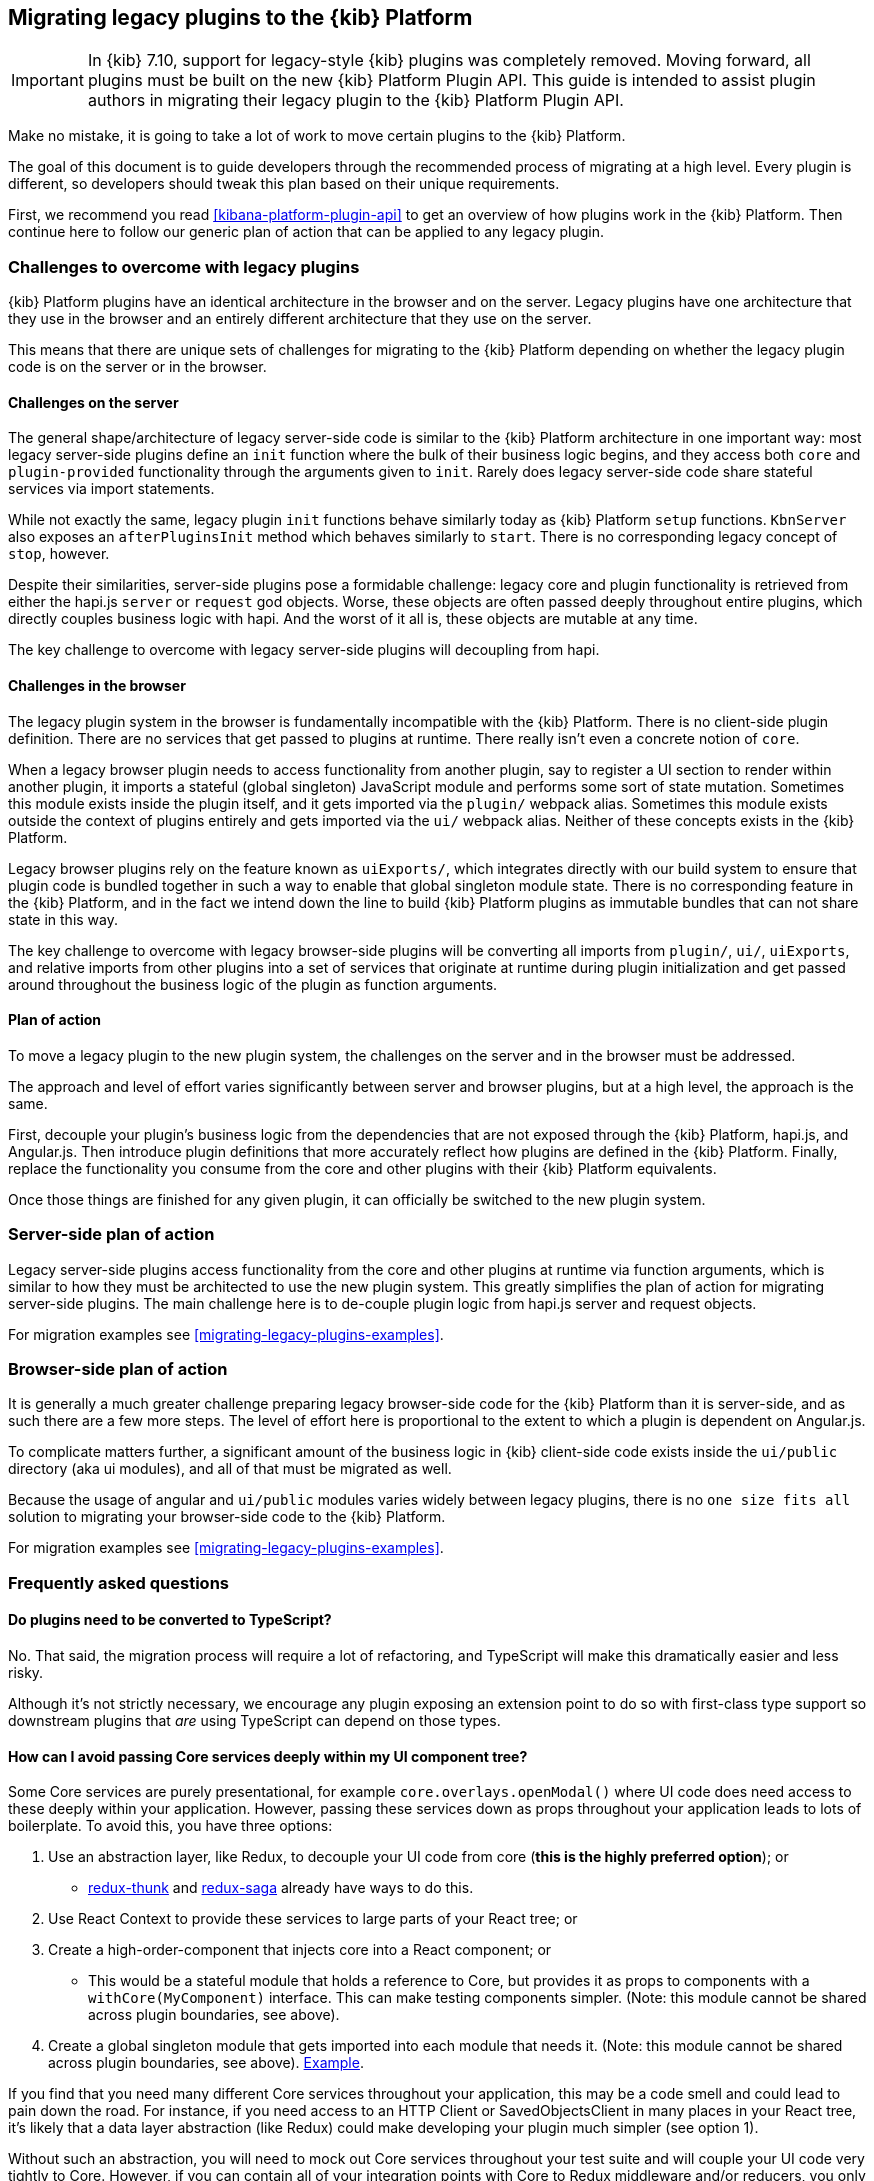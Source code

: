 [[migrating-legacy-plugins]]
== Migrating legacy plugins to the {kib} Platform

[IMPORTANT]
==============================================
In {kib} 7.10, support for legacy-style {kib} plugins was completely removed.
Moving forward, all plugins must be built on the new {kib} Platform Plugin API.
This guide is intended to assist plugin authors in migrating their legacy plugin
to the {kib} Platform Plugin API.
==============================================

Make no mistake, it is going to take a lot of work to move certain
plugins to the {kib} Platform.

The goal of this document is to guide developers through the recommended
process of migrating at a high level. Every plugin is different, so
developers should tweak this plan based on their unique requirements.

First, we recommend you read <<kibana-platform-plugin-api>> to get an overview
of how plugins work in the {kib} Platform. Then continue here to follow our
generic plan of action that can be applied to any legacy plugin.

=== Challenges to overcome with legacy plugins

{kib} Platform plugins have an identical architecture in the browser and on
the server. Legacy plugins have one architecture that they use in the
browser and an entirely different architecture that they use on the
server.

This means that there are unique sets of challenges for migrating to the
{kib} Platform depending on whether the legacy plugin code is on the
server or in the browser.

==== Challenges on the server

The general shape/architecture of legacy server-side code is similar to
the {kib} Platform architecture in one important way: most legacy
server-side plugins define an `init` function where the bulk of their
business logic begins, and they access both `core` and
`plugin-provided` functionality through the arguments given to `init`.
Rarely does legacy server-side code share stateful services via import
statements.

While not exactly the same, legacy plugin `init` functions behave
similarly today as {kib} Platform `setup` functions. `KbnServer` also
exposes an `afterPluginsInit` method which behaves similarly to `start`.
There is no corresponding legacy concept of `stop`, however.

Despite their similarities, server-side plugins pose a formidable
challenge: legacy core and plugin functionality is retrieved from either
the hapi.js `server` or `request` god objects. Worse, these objects are
often passed deeply throughout entire plugins, which directly couples
business logic with hapi. And the worst of it all is, these objects are
mutable at any time.

The key challenge to overcome with legacy server-side plugins will
decoupling from hapi.

==== Challenges in the browser

The legacy plugin system in the browser is fundamentally incompatible
with the {kib} Platform. There is no client-side plugin definition. There
are no services that get passed to plugins at runtime. There really
isn’t even a concrete notion of `core`.

When a legacy browser plugin needs to access functionality from another
plugin, say to register a UI section to render within another plugin, it
imports a stateful (global singleton) JavaScript module and performs
some sort of state mutation. Sometimes this module exists inside the
plugin itself, and it gets imported via the `plugin/` webpack alias.
Sometimes this module exists outside the context of plugins entirely and
gets imported via the `ui/` webpack alias. Neither of these concepts
exists in the {kib} Platform.

Legacy browser plugins rely on the feature known as `uiExports/`, which
integrates directly with our build system to ensure that plugin code is
bundled together in such a way to enable that global singleton module
state. There is no corresponding feature in the {kib} Platform, and in
the fact we intend down the line to build {kib} Platform plugins as immutable
bundles that can not share state in this way.

The key challenge to overcome with legacy browser-side plugins will be
converting all imports from `plugin/`, `ui/`, `uiExports`, and relative
imports from other plugins into a set of services that originate at
runtime during plugin initialization and get passed around throughout
the business logic of the plugin as function arguments.

==== Plan of action

To move a legacy plugin to the new plugin system, the
challenges on the server and in the browser must be addressed.

The approach and level of effort varies significantly between server and
browser plugins, but at a high level, the approach is the same.

First, decouple your plugin’s business logic from the dependencies that
are not exposed through the {kib} Platform, hapi.js, and Angular.js. Then
introduce plugin definitions that more accurately reflect how plugins
are defined in the {kib} Platform. Finally, replace the functionality you
consume from the core and other plugins with their {kib} Platform equivalents.

Once those things are finished for any given plugin, it can officially
be switched to the new plugin system.

=== Server-side plan of action

Legacy server-side plugins access functionality from the core and other
plugins at runtime via function arguments, which is similar to how they
must be architected to use the new plugin system. This greatly
simplifies the plan of action for migrating server-side plugins.
The main challenge here is to de-couple plugin logic from hapi.js server and request objects.

For migration examples see <<migrating-legacy-plugins-examples>>.

=== Browser-side plan of action

It is generally a much greater challenge preparing legacy browser-side
code for the {kib} Platform than it is server-side, and as such there are
a few more steps. The level of effort here is proportional to the extent
to which a plugin is dependent on Angular.js.

To complicate matters further, a significant amount of the business
logic in {kib} client-side code exists inside the `ui/public`
directory (aka ui modules), and all of that must be migrated as well.

Because the usage of angular and `ui/public` modules varies widely between
legacy plugins, there is no `one size fits all` solution to migrating
your browser-side code to the {kib} Platform.

For migration examples see <<migrating-legacy-plugins-examples>>.

=== Frequently asked questions

==== Do plugins need to be converted to TypeScript?

No. That said, the migration process will require a lot of refactoring,
and TypeScript will make this dramatically easier and less risky.

Although it's not strictly necessary, we encourage any plugin exposing an extension point to do so
with first-class type support so downstream plugins that _are_ using
TypeScript can depend on those types.

==== How can I avoid passing Core services deeply within my UI component tree?

Some Core services are purely presentational, for example
`core.overlays.openModal()` where UI
code does need access to these deeply within your application. However,
passing these services down as props throughout your application leads
to lots of boilerplate. To avoid this, you have three options:

[arabic]
. Use an abstraction layer, like Redux, to decouple your UI code from
core (*this is the highly preferred option*); or
* https://github.com/reduxjs/redux-thunk#injecting-a-custom-argument[redux-thunk]
and
https://redux-saga.js.org/docs/api/#createsagamiddlewareoptions[redux-saga]
already have ways to do this.
. Use React Context to provide these services to large parts of your
React tree; or
. Create a high-order-component that injects core into a React
component; or
* This would be a stateful module that holds a reference to Core, but
provides it as props to components with a `withCore(MyComponent)`
interface. This can make testing components simpler. (Note: this module
cannot be shared across plugin boundaries, see above).
. Create a global singleton module that gets imported into each module
that needs it. (Note: this module cannot be shared across plugin
boundaries, see above).
https://gist.github.com/epixa/06c8eeabd99da3c7545ab295e49acdc3[Example].

If you find that you need many different Core services throughout your
application, this may be a code smell and could lead to pain down the
road. For instance, if you need access to an HTTP Client or
SavedObjectsClient in many places in your React tree, it’s likely that a
data layer abstraction (like Redux) could make developing your plugin
much simpler (see option 1).

Without such an abstraction, you will need to mock out Core services
throughout your test suite and will couple your UI code very tightly to
Core. However, if you can contain all of your integration points with
Core to Redux middleware and/or reducers, you only need to mock Core
services once and benefit from being able to change those integrations
with Core in one place rather than many. This will become incredibly
handy when Core APIs have breaking changes.

==== How is the 'common' code shared on both the client and the server?

There is no formal notion of `common` code that can safely be imported
from either client-side or server-side code. However, if a plugin author
wishes to maintain a set of code in their plugin in a single place and
then expose it to both server-side and client-side code, they can do so
by exporting in the index files for both the `server` and `public`
directories.

Plugins _should not_ ever import code from deeply inside another plugin
(eg. `my_plugin/public/components`) or from other top-level directories
(eg. `my_plugin/common/constants`) as these are not checked for breaking
changes and are considered unstable and subject to change at any time.
You can have other top-level directories like `my_plugin/common`, but
our tooling will not treat these as a stable API, and linter rules will
prevent importing from these directories _from outside the plugin_.

The benefit of this approach is that the details of where code lives and
whether it is accessible in multiple runtimes is an implementation
detail of the plugin itself. A plugin consumer that is writing
client-side code only ever needs to concern themselves with the
client-side contracts being exposed, and the same can be said for
server-side contracts on the server.

A plugin author that decides some set of code should diverge from having
a single `common` definition can now safely change the implementation
details without impacting downstream consumers.

==== How do I find {kib} Platform services?

Most of the utilities you used to build legacy plugins are available
in the {kib} Platform or {kib} Platform plugins. To help you find the new
home for new services, use the tables below to find where the {kib}
Platform equivalent lives.

===== Client-side
====== Core services

In client code, `core` can be imported in legacy plugins via the
`ui/new_platform` module.

[[client-side-core-migration-table]]
[width="100%",cols="15%,85%",options="header",]
|===
|Legacy Platform |{kib} Platform
|`chrome.addBasePath`
|{kib-repo}/tree/{branch}/docs/development/core/public/kibana-plugin-core-public.ibasepath.md[`core.http.basePath.prepend`]

|`chrome.breadcrumbs.set`
|{kib-repo}/tree/{branch}/docs/development/core/public/kibana-plugin-core-public.chromestart.setbreadcrumbs.md[`core.chrome.setBreadcrumbs`]

|`chrome.getUiSettingsClient`
|{kib-repo}/tree/{branch}/docs/development/core/public/kibana-plugin-core-public.corestart.uisettings.md[`core.uiSettings`]

|`chrome.helpExtension.set`
|{kib-repo}/tree/{branch}/docs/development/core/public/kibana-plugin-core-public.chromestart.sethelpextension.md[`core.chrome.setHelpExtension`]

|`chrome.setVisible`
|{kib-repo}/tree/{branch}/docs/development/core/public/kibana-plugin-core-public.chromestart.setisvisible.md[`core.chrome.setIsVisible`]

|`chrome.getInjected`
| Request Data with your plugin REST HTTP API.

|`chrome.setRootTemplate` / `chrome.setRootController`
|Use application mounting via {kib-repo}/tree/{branch}/docs/development/core/public/kibana-plugin-core-public.applicationsetup.register.md[`core.application.register`]

|`chrome.navLinks.update`
|{kib-repo}/tree/{branch}/docs/development/core/public/kibana-plugin-core-public.app.updater_.md[`core.appbase.updater`]. Use the `updater$` property when registering your application via
`core.application.register`

|`import { recentlyAccessed } from 'ui/persisted_log'`
|{kib-repo}blob/{branch}/docs/development/core/public/kibana-plugin-core-public.chromerecentlyaccessed.md[`core.chrome.recentlyAccessed`]

|`ui/capabilities`
|{kib-repo}blob/{branch}/docs/development/core/public/kibana-plugin-core-public.capabilities.md[`core.application.capabilities`]

|`ui/documentation_links`
|{kib-repo}blob/{branch}/docs/development/core/public/kibana-plugin-core-public.doclinksstart.md[`core.docLinks`]

|`ui/kfetch`
|{kib-repo}blob/{branch}/docs/development/core/public/kibana-plugin-core-public.httpsetup.md[`core.http`]

|`ui/notify`
|{kib-repo}blob/{branch}/docs/development/core/public/kibana-plugin-core-public.notificationsstart.md[`core.notifications`]
and
{kib-repo}blob/{branch}/docs/development/core/public/kibana-plugin-core-public.overlaystart.md[`core.overlays`]. Toast messages are in `notifications`, banners are in `overlays`.

|`ui/routes`
|There is no global routing mechanism. Each app
{kib-repo}blob/{branch}/rfcs/text/0004_application_service_mounting.md#complete-example[configures
its own routing].

|`ui/saved_objects`
|{kib-repo}blob/{branch}/docs/development/core/public/kibana-plugin-core-public.savedobjectsstart.md[`core.savedObjects`]

|`ui/doc_title`
|{kib-repo}blob/{branch}/docs/development/core/public/kibana-plugin-core-public.chromedoctitle.md[`core.chrome.docTitle`]

|`uiExports/injectedVars` / `chrome.getInjected`
|<<configuration-service, Configuration service>>. Can only be used to expose configuration properties
|===

_See also:
{kib-repo}blob/{branch}/docs/development/core/public/kibana-plugin-core-public.corestart.md[Public’s
CoreStart API Docs]_

====== Plugins for shared application services

In client code, we have a series of plugins which house shared
application services which are not technically part of `core`, but are
often used in {kib} plugins.

This table maps some of the most commonly used legacy items to their {kib}
Platform locations. For the API provided by {kib} Plugins see <<plugin-list, the plugin list>>.

[width="100%",cols="15,85",options="header"]
|===
|Legacy Platform |{kib} Platform
|`import 'ui/apply_filters'` |N/A. Replaced by triggering an
{kib-repo}blob/{branch}/docs/development/plugins/data/public/kibana-plugin-plugins-data-public.action_global_apply_filter.md[APPLY_FILTER_TRIGGER trigger]. Directive is deprecated.

|`import 'ui/filter_bar'`
|`import { FilterBar } from 'plugins/data/public'`. Directive is deprecated.

|`import 'ui/query_bar'`
|`import { QueryStringInput } from 'plugins/data/public'` {kib-repo}blob/{branch}/docs/development/plugins/data/public/kibana-plugin-plugins-data-public.querystringinput.md[QueryStringInput]. Directives are deprecated.

|`import 'ui/search_bar'`
|`import { SearchBar } from 'plugins/data/public'` {kib-repo}blob/{branch}/docs/development/plugins/data/public/kibana-plugin-plugins-data-public.datapublicpluginstartui.searchbar.md[SearchBar]. Directive is deprecated.

|`import 'ui/kbn_top_nav'`
|`import { TopNavMenu } from 'plugins/navigation/public'`. Directive was removed.

|`ui/saved_objects/saved_object_finder`
|`import { SavedObjectFinder } from 'plugins/saved_objects/public'`

|`core_plugins/interpreter`
|{kib-repo}blob/{branch}/docs/development/plugins/expressions/public/kibana-plugin-plugins-expressions-public.md[`plugins.data.expressions`]

|`ui/courier`
|{kib-repo}blob/{branch}/docs/development/plugins/data/public/kibana-plugin-plugins-data-public.datapublicpluginsetup.search.md[`plugins.data.search`]

|`ui/agg_types`
|{kib-repo}blob/{branch}/docs/development/plugins/data/public/kibana-plugin-plugins-data-public.searchsourcefields.aggs.md[`plugins.data.search.aggs`]. Most code is available for
static import. Stateful code is part of the `search` service.

|`ui/embeddable`
|{kib-repo}blob/{branch}/docs/development/plugins/embeddable/public/kibana-plugin-plugins-embeddable-public.embeddablesetup.md[`plugins.embeddables`]

|`ui/filter_manager`
|`import { FilterManager } from 'plugins/data/public'` {kib-repo}blob/{branch}/docs/development/plugins/data/public/kibana-plugin-plugins-data-public.filtermanager.md[`FilterManager`]

|`ui/index_patterns`
|`import { IndexPatternsService } from 'plugins/data/public'` {kib-repo}blob/{branch}/docs/development/plugins/data/public/kibana-plugin-plugins-data-public.indexpatternsservice.md[IndexPatternsService]

|`import 'ui/management'`
|`plugins.management.sections`. Management plugin `setup` contract.

|`import 'ui/registry/field_format_editors'`
|`plugins.indexPatternManagement.fieldFormatEditors` indexPatternManagement plugin `setup` contract.

|`ui/registry/field_formats`
|{kib-repo}blob/{branch}/docs/development/plugins/data/public/kibana-plugin-plugins-data-public.fieldformats.md[`plugins.data.fieldFormats`]

|`ui/registry/feature_catalogue`
|`plugins.home.featureCatalogue.register`  home plugin `setup` contract

|`ui/registry/vis_types`
|`plugins.visualizations`

|`ui/vis`
|`plugins.visualizations`

|`ui/share`
|`plugins.share`. share plugin `start` contract. `showShareContextMenu` is now called
`toggleShareContextMenu`, `ShareContextMenuExtensionsRegistryProvider`
is now called `register`

|`ui/vis/vis_factory`
|`plugins.visualizations`

|`ui/vis/vis_filters`
|`plugins.visualizations.filters`

|`ui/utils/parse_es_interval`
|`import { search: { aggs: { parseEsInterval } } } from 'plugins/data/public'`. `parseEsInterval`, `ParsedInterval`, `InvalidEsCalendarIntervalError`,
`InvalidEsIntervalFormatError` items were moved to the `Data Plugin` as
a static code
|===

===== Server-side

====== Core services

In server code, `core` can be accessed from either `server.newPlatform`
or `kbnServer.newPlatform`. There are not currently very many services
available on the server-side:

[width="100%",cols="17, 83",options="header"]
|===
|Legacy Platform |{kib} Platform
|`server.config()`
|{kib-repo}blob/{branch}/docs/development/core/server/kibana-plugin-core-server.plugininitializercontext.config.md[`initializerContext.config.create()`]. Must also define schema. See <<config-migration>>

|`server.route`
|{kib-repo}blob/{branch}/docs/development/core/server/kibana-plugin-core-server.httpservicesetup.createrouter.md[`core.http.createRouter`]. See <<http-routes-migration, HTTP routes migration>>.

|`server.renderApp()`
|{kib-repo}blob/{branch}/docs/development/core/server/kibana-plugin-core-server.httpresourcesservicetoolkit.rendercoreapp.md[`response.renderCoreApp()`]. See <<render-html-migration, Render HTML migration>>.

|`server.renderAppWithDefaultConfig()`
|{kib-repo}blob/{branch}/docs/development/core/server/kibana-plugin-core-server.httpresourcesservicetoolkit.renderanonymouscoreapp.md[`response.renderAnonymousCoreApp()`]. See <<render-html-migration, Render HTML migration>>.

|`request.getBasePath()`
|{kib-repo}blob/{branch}/docs/development/core/server/kibana-plugin-core-server.httpservicesetup.basepath.md[`core.http.basePath.get`]

|`server.plugins.elasticsearch.getCluster('data')`
|{kib-repo}blob/{branch}/docs/development/core/server/kibana-plugin-core-server.iscopedclusterclient.md[`context.core.elasticsearch.client`]

|`server.plugins.elasticsearch.getCluster('admin')`
|{kib-repo}blob/{branch}/docs/development/core/server/kibana-plugin-core-server.iscopedclusterclient.md[`context.core.elasticsearch.client`]

|`server.plugins.elasticsearch.createCluster(...)`
|{kib-repo}blob/{branch}/docs/development/core/server/kibana-plugin-core-server.elasticsearchservicestart.createclient.md[`core.elasticsearch.createClient`]

|`server.savedObjects.setScopedSavedObjectsClientFactory`
|{kib-repo}blob/{branch}/docs/development/core/server/kibana-plugin-core-server.savedobjectsservicesetup.setclientfactoryprovider.md[`core.savedObjects.setClientFactoryProvider`]

|`server.savedObjects.addScopedSavedObjectsClientWrapperFactory`
|{kib-repo}blob/{branch}/docs/development/core/server/kibana-plugin-core-server.savedobjectsservicesetup.addclientwrapper.md[`core.savedObjects.addClientWrapper`]

|`server.savedObjects.getSavedObjectsRepository`
|{kib-repo}blob/{branch}/docs/development/core/server/kibana-plugin-core-server.savedobjectsservicestart.createinternalrepository.md[`core.savedObjects.createInternalRepository`]
{kib-repo}blob/{branch}/docs/development/core/server/kibana-plugin-core-server.savedobjectsservicestart.createscopedrepository.md[`core.savedObjects.createScopedRepository`]

|`server.savedObjects.getScopedSavedObjectsClient`
|{kib-repo}blob/{branch}/docs/development/core/server/kibana-plugin-core-server.savedobjectsservicestart.getscopedclient.md[`core.savedObjects.getScopedClient`]

|`request.getSavedObjectsClient`
|{kib-repo}blob/{branch}/docs/development/core/server/kibana-plugin-core-server.requesthandlercontext.core.md[`context.core.savedObjects.client`]

|`request.getUiSettingsService`
|{kib-repo}blob/{branch}/docs/development/core/server/kibana-plugin-core-server.iuisettingsclient.md[`context.core.uiSettings.client`]

|`kibana.Plugin.deprecations`
|<<handle-plugin-configuration-deprecations, Handle plugin configuration deprecations>> and {kib-repo}blob/{branch}/docs/development/core/server/kibana-plugin-core-server.pluginconfigdescriptor.md[`PluginConfigDescriptor.deprecations`]. Deprecations from {kib} Platform are not applied to legacy configuration

|`kibana.Plugin.savedObjectSchemas`
|{kib-repo}blob/{branch}/docs/development/core/server/kibana-plugin-core-server.savedobjectsservicesetup.registertype.md[`core.savedObjects.registerType`]

|`kibana.Plugin.mappings`
|{kib-repo}blob/{branch}/docs/development/core/server/kibana-plugin-core-server.savedobjectsservicesetup.registertype.md[`core.savedObjects.registerType`]. Learn more in <<saved-objects-migration, SavedObjects migration>>.

|`kibana.Plugin.migrations`
|{kib-repo}blob/{branch}/docs/development/core/server/kibana-plugin-core-server.savedobjectsservicesetup.registertype.md[`core.savedObjects.registerType`]. Learn more in <<saved-objects-migration, SavedObjects migration>>.

|`kibana.Plugin.savedObjectsManagement`
|{kib-repo}blob/{branch}/docs/development/core/server/kibana-plugin-core-server.savedobjectsservicesetup.registertype.md[`core.savedObjects.registerType`]. Learn more in <<saved-objects-migration, SavedObjects migration>>.
|===

_See also:
{kib-repo}blob/{branch}/docs/development/core/server/kibana-plugin-core-server.coresetup.md[Server’s
CoreSetup API Docs]_

====== Plugin services

[width="100%",cols="50%,50%",options="header",]
|===
|Legacy Platform |{kib} Platform
|`xpack_main.registerFeature`
|{kib-repo}blob/{branch}/x-pack/plugins/features/server/plugin.ts[`plugins.features.registerKibanaFeature`]

|`xpack_main.feature(pluginID).registerLicenseCheckResultsGenerator`
|{kib-repo}blob/{branch}/x-pack/plugins/licensing/README.md[`x-pack licensing plugin`]
|===

===== UI Exports

The legacy platform used a set of `uiExports` to inject modules from
one plugin into other plugins. This mechanism is not necessary for the
{kib} Platform because _all plugins are executed on the page at once_,
though only one application is rendered at a time.

This table shows where these uiExports have moved to in the {kib}
Platform.

[width="100%",cols="15%,85%",options="header"]
|===
|Legacy Platform |{kib} Platform
|`aliases`
|`N/A`.

|`app`
|{kib-repo}blob/{branch}/docs/development/core/public/kibana-plugin-core-public.applicationsetup.register.md[`core.application.register`]

|`canvas`
|{kib-repo}blob/{branch}/x-pack/plugins/canvas/README.md[Canvas plugin API]

|`chromeNavControls`
|{kib-repo}blob/{branch}/docs/development/core/public/kibana-plugin-core-public.chromenavcontrols.md[`core.chrome.navControls.register{Left,Right}`]

|`docViews`
|{kib-repo}blob/{branch}/src/plugins/discover/public/[`discover.docViews.addDocView`]

|`embeddableActions`
|{kib-repo}blob/{branch}/src/plugins/embeddable/README.asciidoc[`embeddable plugin`]

|`embeddableFactories`
|{kib-repo}blob/{branch}/src/plugins/embeddable/README.asciidoc[`embeddable plugin`], {kib-repo}blob/{branch}/docs/development/plugins/embeddable/server/kibana-plugin-plugins-embeddable-server.embeddablesetup.registerembeddablefactory.md[`embeddable.registerEmbeddableFactory`]

|`fieldFormatEditors`, `fieldFormats`
|{kib-repo}blob/{branch}/docs/development/plugins/data/public/kibana-plugin-plugins-data-public.fieldformats.md[`data.fieldFormats`]

|`hacks`
|`N/A`. Just run the code in your plugin’s `start` method.

|`home`
|{kib-repo}blob/{branch}/src/plugins/embeddable/README.asciidoc[`home plugin`] {kib-repo}blob/{branch}/src/plugins/home/public/services/feature_catalogue[`home.featureCatalogue.register`]

|`indexManagement`
|{kib-repo}blob/{branch}/x-pack/plugins/index_management/README.md[`index management plugin`]

|`injectDefaultVars`
|`N/A`. Plugins will only be able to allow config values for the frontend. See<<configuration-service>>

|`inspectorViews`
|{kib-repo}blob/{branch}/src/plugins/inspector/README.md[`inspector plugin`]

|`interpreter`
|{kib-repo}blob/{branch}/docs/development/plugins/expressions/public/kibana-plugin-plugins-expressions-public.md[`plugins.data.expressions`]

|`links`
|{kib-repo}blob/{branch}/docs/development/core/public/kibana-plugin-core-public.applicationsetup.register.md[`core.application.register`]

|`managementSections`
|{kib-repo}blob/{branch}/src/plugins/management/README.md[`plugins.management.sections.register`]

|`mappings`
|{kib-repo}blob/{branch}/docs/development/core/server/kibana-plugin-core-server.savedobjectsservicesetup.registertype.md[`core.savedObjects.registerType`]

|`migrations`
|{kib-repo}blob/{branch}/docs/development/core/server/kibana-plugin-core-server.savedobjectsservicesetup.registertype.md[`core.savedObjects.registerType`]

|`navbarExtensions`
|`N/A`. Deprecated.

|`savedObjectSchemas`
|{kib-repo}blob/{branch}/docs/development/core/server/kibana-plugin-core-server.savedobjectsservicesetup.registertype.md[`core.savedObjects.registerType`]

|`savedObjectsManagement`
|{kib-repo}blob/{branch}/docs/development/core/server/kibana-plugin-core-server.savedobjectsservicesetup.registertype.md[`core.savedObjects.registerType`]

|`savedObjectTypes`
|{kib-repo}blob/{branch}/docs/development/core/server/kibana-plugin-core-server.savedobjectsservicesetup.registertype.md[`core.savedObjects.registerType`]

|`search`
|{kib-repo}blob/{branch}/docs/development/plugins/data/public/kibana-plugin-plugins-data-public.search.md[`data.search`]

|`shareContextMenuExtensions`
|{kib-repo}blob/{branch}/src/plugins/share/README.md[`plugins.share`]

|`taskDefinitions`
|{kib-repo}blob/{branch}/x-pack/plugins/task_manager/README.md[`taskManager plugin`]

|`uiCapabilities`
|{kib-repo}blob/{branch}/docs/development/core/public/kibana-plugin-core-public.applicationsetup.register.md[`core.application.register`]

|`uiSettingDefaults`
|{kib-repo}blob/{branch}/docs/development/core/server/kibana-plugin-core-server.uisettingsservicesetup.md[`core.uiSettings.register`]

|`validations`
|{kib-repo}blob/{branch}/docs/development/core/server/kibana-plugin-core-server.savedobjectsservicesetup.registertype.md[`core.savedObjects.registerType`]

|`visEditorTypes`
|{kib-repo}blob/{branch}/src/plugins/visualizations[`visualizations plugin`]

|`visTypeEnhancers`
|{kib-repo}blob/{branch}/src/plugins/visualizations[`visualizations plugin`]

|`visTypes`
|{kib-repo}blob/{branch}/src/plugins/visualizations[`visualizations plugin`]

|`visualize`
|{kib-repo}blob/{branch}/src/plugins/visualize/README.md[`visualize plugin`]
|===

===== Plugin Spec

[width="100%",cols="22%,78%",options="header",]
|===
|Legacy Platform |{kib} Platform
|`id`
|{kib-repo}blob/{branch}/docs/development/core/server/kibana-plugin-core-server.pluginmanifest.md[`manifest.id`]

|`require`
|{kib-repo}blob/{branch}/docs/development/core/server/kibana-plugin-core-server.pluginmanifest.md[`manifest.requiredPlugins`]

|`version`
|{kib-repo}blob/{branch}/docs/development/core/server/kibana-plugin-core-server.pluginmanifest.md[`manifest.version`]

|`kibanaVersion`
|{kib-repo}blob/{branch}/docs/development/core/server/kibana-plugin-core-server.pluginmanifest.md[`manifest.kibanaVersion`]

|`configPrefix`
|{kib-repo}blob/{branch}/docs/development/core/server/kibana-plugin-core-server.pluginmanifest.md[`manifest.configPath`]

|`config`
|<<configuration-service>>

|`deprecations`
|<<configuration-service>>

|`uiExports`
|`N/A`. Use platform & plugin public contracts

|`publicDir`
|`N/A`. {kib} Platform serves static assets from `/public/assets` folder under `/plugins/{id}/assets/{path*}` URL.

|`preInit`, `init`, `postInit`
|`N/A`. Use {kib} Platform <<plugin-lifecycles,plugin-lifecycles>>
|===

=== See also

For examples on how to migrate from specific legacy APIs, see <<migrating-legacy-plugins-examples>>.
